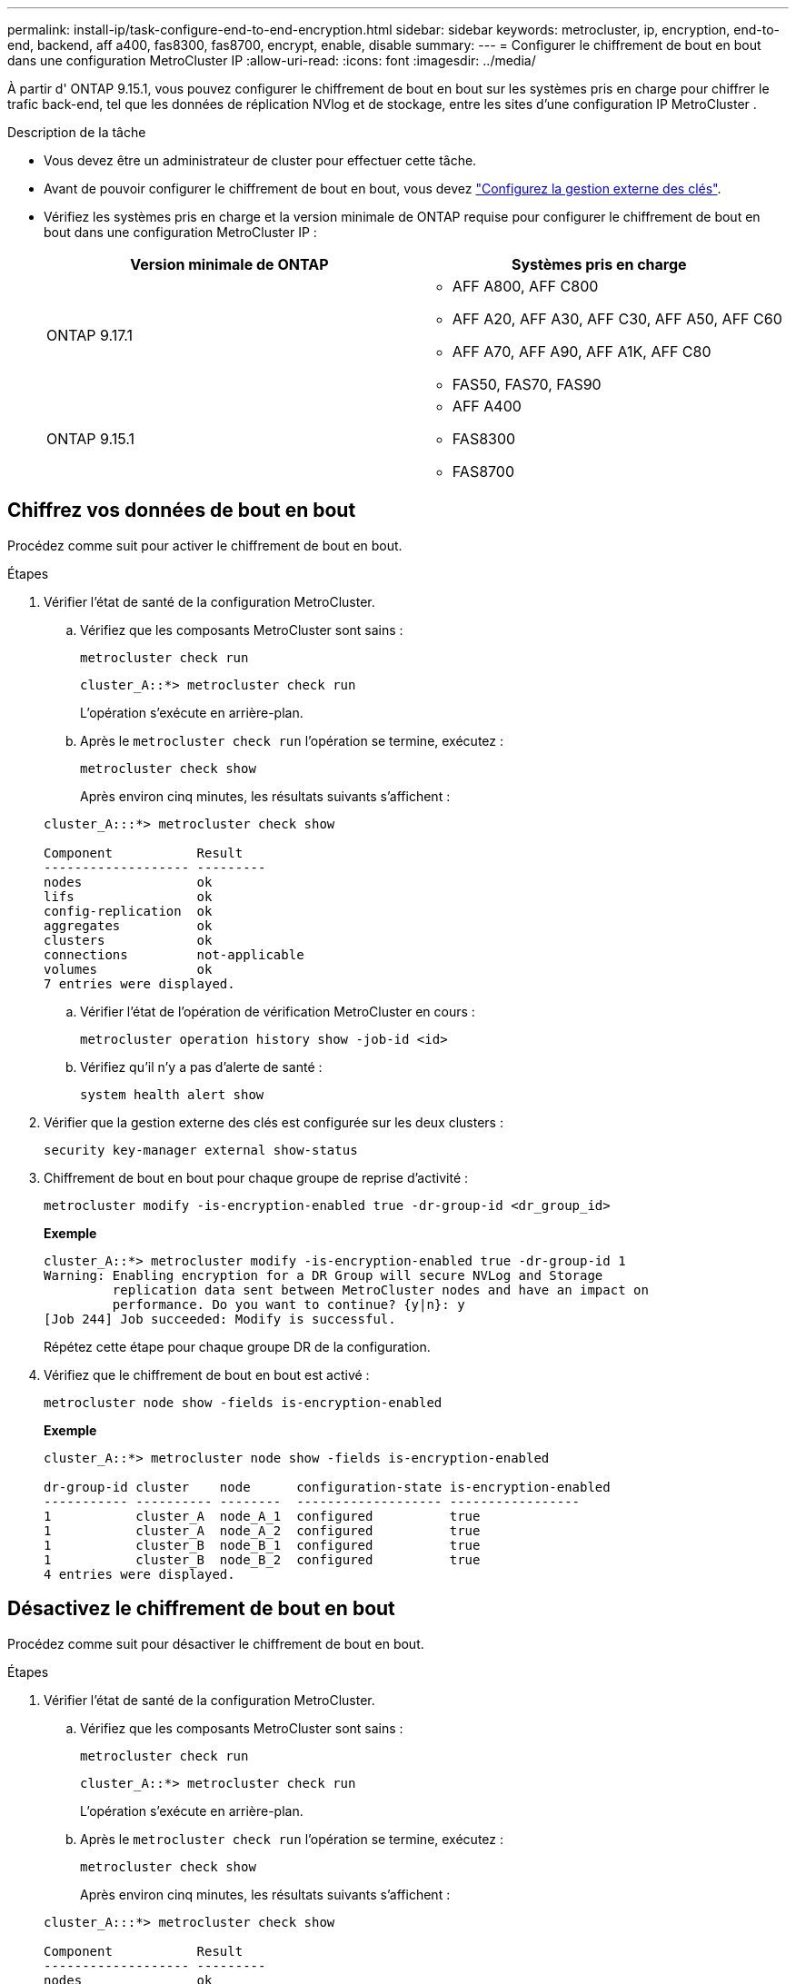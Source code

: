 ---
permalink: install-ip/task-configure-end-to-end-encryption.html 
sidebar: sidebar 
keywords: metrocluster, ip, encryption, end-to-end, backend, aff a400, fas8300, fas8700, encrypt, enable, disable 
summary:  
---
= Configurer le chiffrement de bout en bout dans une configuration MetroCluster IP
:allow-uri-read: 
:icons: font
:imagesdir: ../media/


[role="lead"]
À partir d' ONTAP 9.15.1, vous pouvez configurer le chiffrement de bout en bout sur les systèmes pris en charge pour chiffrer le trafic back-end, tel que les données de réplication NVlog et de stockage, entre les sites d'une configuration IP MetroCluster .

.Description de la tâche
* Vous devez être un administrateur de cluster pour effectuer cette tâche.
* Avant de pouvoir configurer le chiffrement de bout en bout, vous devez link:https://docs.netapp.com/us-en/ontap/encryption-at-rest/configure-external-key-management-concept.html["Configurez la gestion externe des clés"^].
* Vérifiez les systèmes pris en charge et la version minimale de ONTAP requise pour configurer le chiffrement de bout en bout dans une configuration MetroCluster IP :
+
[cols="2*"]
|===
| Version minimale de ONTAP | Systèmes pris en charge 


 a| 
ONTAP 9.17.1
 a| 
** AFF A800, AFF C800
** AFF A20, AFF A30, AFF C30, AFF A50, AFF C60
** AFF A70, AFF A90, AFF A1K, AFF C80
** FAS50, FAS70, FAS90




 a| 
ONTAP 9.15.1
 a| 
** AFF A400
** FAS8300
** FAS8700


|===




== Chiffrez vos données de bout en bout

Procédez comme suit pour activer le chiffrement de bout en bout.

.Étapes
. Vérifier l'état de santé de la configuration MetroCluster.
+
.. Vérifiez que les composants MetroCluster sont sains :
+
[source, cli]
----
metrocluster check run
----
+
[listing]
----
cluster_A::*> metrocluster check run
----
+
L'opération s'exécute en arrière-plan.

.. Après le `metrocluster check run` l'opération se termine, exécutez :
+
[source, cli]
----
metrocluster check show
----
+
Après environ cinq minutes, les résultats suivants s'affichent :

+
[listing]
----
cluster_A:::*> metrocluster check show

Component           Result
------------------- ---------
nodes               ok
lifs                ok
config-replication  ok
aggregates          ok
clusters            ok
connections         not-applicable
volumes             ok
7 entries were displayed.
----
.. Vérifier l'état de l'opération de vérification MetroCluster en cours :
+
[source, cli]
----
metrocluster operation history show -job-id <id>
----
.. Vérifiez qu'il n'y a pas d'alerte de santé :
+
[source, cli]
----
system health alert show
----


. Vérifier que la gestion externe des clés est configurée sur les deux clusters :
+
[source, cli]
----
security key-manager external show-status
----
. Chiffrement de bout en bout pour chaque groupe de reprise d'activité :
+
[source, cli]
----
metrocluster modify -is-encryption-enabled true -dr-group-id <dr_group_id>
----
+
*Exemple*

+
[listing]
----
cluster_A::*> metrocluster modify -is-encryption-enabled true -dr-group-id 1
Warning: Enabling encryption for a DR Group will secure NVLog and Storage
         replication data sent between MetroCluster nodes and have an impact on
         performance. Do you want to continue? {y|n}: y
[Job 244] Job succeeded: Modify is successful.
----
+
Répétez cette étape pour chaque groupe DR de la configuration.

. Vérifiez que le chiffrement de bout en bout est activé :
+
[source, cli]
----
metrocluster node show -fields is-encryption-enabled
----
+
*Exemple*

+
[listing]
----
cluster_A::*> metrocluster node show -fields is-encryption-enabled

dr-group-id cluster    node      configuration-state is-encryption-enabled
----------- ---------- --------  ------------------- -----------------
1           cluster_A  node_A_1  configured          true
1           cluster_A  node_A_2  configured          true
1           cluster_B  node_B_1  configured          true
1           cluster_B  node_B_2  configured          true
4 entries were displayed.
----




== Désactivez le chiffrement de bout en bout

Procédez comme suit pour désactiver le chiffrement de bout en bout.

.Étapes
. Vérifier l'état de santé de la configuration MetroCluster.
+
.. Vérifiez que les composants MetroCluster sont sains :
+
[source, cli]
----
metrocluster check run
----
+
[listing]
----
cluster_A::*> metrocluster check run

----
+
L'opération s'exécute en arrière-plan.

.. Après le `metrocluster check run` l'opération se termine, exécutez :
+
[source, cli]
----
metrocluster check show
----
+
Après environ cinq minutes, les résultats suivants s'affichent :

+
[listing]
----
cluster_A:::*> metrocluster check show

Component           Result
------------------- ---------
nodes               ok
lifs                ok
config-replication  ok
aggregates          ok
clusters            ok
connections         not-applicable
volumes             ok
7 entries were displayed.
----
.. Vérifier l'état de l'opération de vérification MetroCluster en cours :
+
[source, cli]
----
metrocluster operation history show -job-id <id>
----
.. Vérifiez qu'il n'y a pas d'alerte de santé :
+
[source, cli]
----
system health alert show
----


. Vérifier que la gestion externe des clés est configurée sur les deux clusters :
+
[source, cli]
----
security key-manager external show-status
----
. Désactivez le chiffrement de bout en bout sur chaque groupe de reprise après incident :
+
[source, cli]
----
metrocluster modify -is-encryption-enabled false -dr-group-id <dr_group_id>
----
+
*Exemple*

+
[listing]
----
cluster_A::*> metrocluster modify -is-encryption-enabled false -dr-group-id 1
[Job 244] Job succeeded: Modify is successful.
----
+
Répétez cette étape pour chaque groupe DR de la configuration.

. Vérifiez que le chiffrement de bout en bout est désactivé :
+
[source, cli]
----
metrocluster node show -fields is-encryption-enabled
----
+
*Exemple*

+
[listing]
----
cluster_A::*> metrocluster node show -fields is-encryption-enabled

dr-group-id cluster    node      configuration-state is-encryption-enabled
----------- ---------- --------  ------------------- -----------------
1           cluster_A  node_A_1  configured          false
1           cluster_A  node_A_2  configured          false
1           cluster_B  node_B_1  configured          false
1           cluster_B  node_B_2  configured          false
4 entries were displayed.
----

